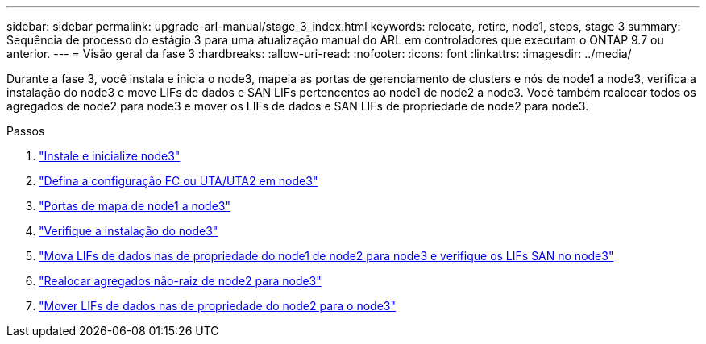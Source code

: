 ---
sidebar: sidebar 
permalink: upgrade-arl-manual/stage_3_index.html 
keywords: relocate, retire, node1, steps, stage 3 
summary: Sequência de processo do estágio 3 para uma atualização manual do ARL em controladores que executam o ONTAP 9.7 ou anterior. 
---
= Visão geral da fase 3
:hardbreaks:
:allow-uri-read: 
:nofooter: 
:icons: font
:linkattrs: 
:imagesdir: ../media/


[role="lead"]
Durante a fase 3, você instala e inicia o node3, mapeia as portas de gerenciamento de clusters e nós de node1 a node3, verifica a instalação do node3 e move LIFs de dados e SAN LIFs pertencentes ao node1 de node2 a node3. Você também realocar todos os agregados de node2 para node3 e mover os LIFs de dados e SAN LIFs de propriedade de node2 para node3.

.Passos
. link:install_boot_node3.html["Instale e inicialize node3"]
. link:set_fc_uta_uta2_config_node3.html["Defina a configuração FC ou UTA/UTA2 em node3"]
. link:map_ports_node1_node3.html["Portas de mapa de node1 a node3"]
. link:verify_node3_installation.html["Verifique a instalação do node3"]
. link:move_nas_lifs_node1_from_node2_node3_verify_san_lifs_node3.html["Mova LIFs de dados nas de propriedade do node1 de node2 para node3 e verifique os LIFs SAN no node3"]
. link:relocate_non_root_aggr_node2_node3.html["Realocar agregados não-raiz de node2 para node3"]
. link:move_nas_lifs_node2_node3.html["Mover LIFs de dados nas de propriedade do node2 para o node3"]

